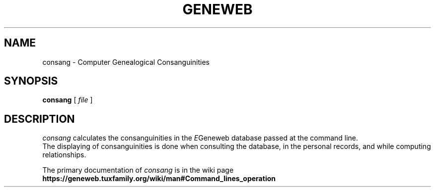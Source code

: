 .TH GENEWEB 1 "2000 July 22"
.UC 4
.SH NAME
consang \- Computer Genealogical Consanguinities
.SH SYNOPSIS
.B consang
[
.I file
] 
.br
.SH DESCRIPTION
.I consang
calculates the consanguinities in the
.IR E Geneweb
database passed at the command line.
.br
The displaying of consanguinities is done when consulting the
database, in the personal records, and while computing
relationships.
.PP
The primary documentation of
.I consang
is in the wiki page
.B https://geneweb.tuxfamily.org/wiki/man#Command_lines_operation
.PP

